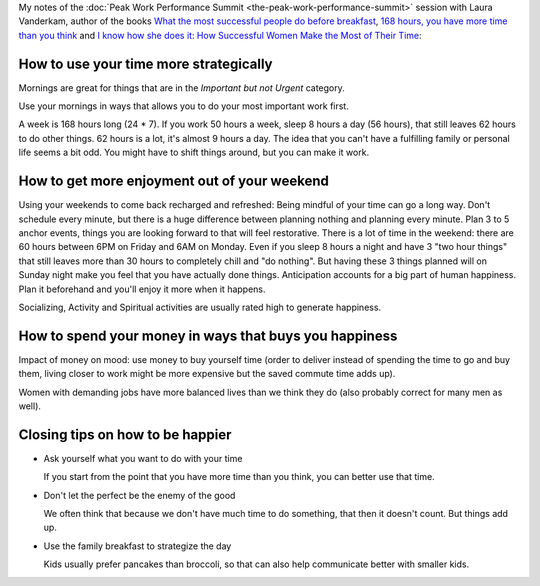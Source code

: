 .. title: What the World’s Most Successful People Do Differently - Laura Vanderkam
.. slug: what-the-worlds-most-successful-people-do-differently-laura-vanderkam
.. date: 2016-03-11 17:53:58 UTC+01:00
.. tags: peak work performance summit,growth,laura vanderkam,time management,morning routine,weekends
.. category:
.. link:
.. description:
.. type: text

My notes of the :doc:`Peak Work Performance Summit <the-peak-work-performance-summit>` session with Laura Vanderkam, author of the books `What the most successful people do before breakfast <http://www.amazon.com/gp/product/1591846692>`_, `168 hours, you have more time than you think <http://www.amazon.com/gp/product/159184410X>`_ and `I know how she does it: How Successful Women Make the Most of Their Time <http://www.amazon.com/gp/product/159184732X>`_:

.. TEASER_END

How to use your time more strategically
=======================================

Mornings are great for things that are in the *Important but not Urgent* category.

Use your mornings in ways that allows you to do your most important work first.

A week is 168 hours long (24 * 7). If you work 50 hours a week, sleep 8 hours a day (56 hours), that still leaves 62 hours to do other things. 62 hours is a lot, it's almost 9 hours a day. The idea that you can't have a fulfilling family or personal life seems a bit odd. You might have to shift things around, but you can make it work.

How to get more enjoyment out of your weekend
=============================================
Using your weekends to come back recharged and refreshed: Being mindful of your time can go a long way. Don't schedule every minute, but there is a huge difference between planning nothing and planning every minute. Plan 3 to 5 anchor events, things you are looking forward to that will feel restorative. There is a lot of time in the weekend: there are 60 hours between 6PM on Friday and 6AM on Monday. Even if you sleep 8 hours a night and have 3 "two hour things" that still leaves more than 30 hours to completely chill and "do nothing". But having these 3 things planned will on Sunday night make you feel that you have actually done things. Anticipation accounts for a big part of human happiness. Plan it beforehand and you'll enjoy it more when it happens.

Socializing, Activity and Spiritual activities are usually rated high to generate happiness.

How to spend your money in ways that buys you happiness
=======================================================

Impact of money on mood: use money to buy yourself time (order to deliver instead of spending the time to go and buy them, living closer to work might be more expensive but the saved commute time adds up).

Women with demanding jobs have more balanced lives than we think they do (also probably correct for many men as well).

Closing tips on how to be happier
=================================

- Ask yourself what you want to do with your time

  If you start from the point that you have more time than you think, you can better use that time.

- Don't let the perfect be the enemy of the good

  We often think that because we don't have much time to do something, that then it doesn't count. But things add up.

- Use the family breakfast to strategize the day

  Kids usually prefer pancakes than broccoli, so that can also help communicate better with smaller kids.
